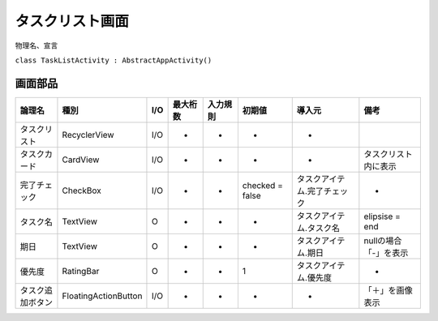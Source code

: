 ================
タスクリスト画面
================

物理名、宣言

``class TaskListActivity : AbstractAppActivity()``


画面部品
========

.. list-table::
   :header-rows: 1

   * - 論理名
     - 種別
     - I/O
     - 最大桁数
     - 入力規則
     - 初期値
     - 導入元
     - 備考
   * - タスクリスト
     - RecyclerView
     - I/O
     - -
     - -
     - -
     - -
     - 
   * - タスクカード
     - CardView
     - I/O
     - -
     - -
     - -
     - -
     - タスクリスト内に表示
   * - 完了チェック
     - CheckBox
     - I/O
     - -
     - -
     - checked = false
     - タスクアイテム.完了チェック
     - -
   * - タスク名
     - TextView
     - O
     - -
     - -
     - -
     - タスクアイテム.タスク名
     - elipsise = end
   * - 期日
     - TextView
     - O
     - -
     - -
     - -
     - タスクアイテム.期日
     - nullの場合「-」を表示
   * - 優先度
     - RatingBar
     - O
     - -
     - -
     - 1
     - タスクアイテム.優先度
     - -
   * - タスク追加ボタン
     - FloatingActionButton
     - I/O
     - -
     - -
     - -
     - -
     - 「＋」を画像表示


